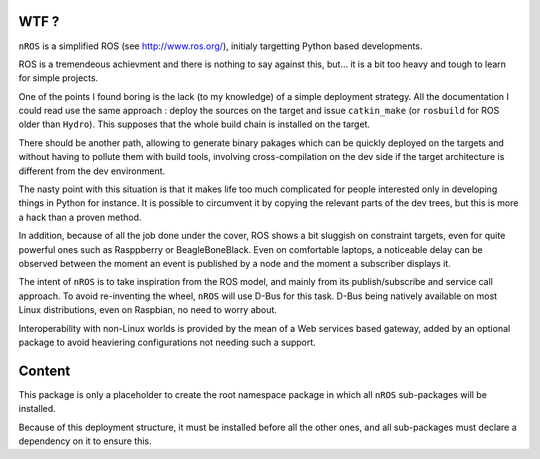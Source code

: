 WTF ?
=====

``nROS`` is a simplified ROS (see http://www.ros.org/), initialy
targetting Python based developments.

ROS is a tremendeous achievment and there is nothing to say against
this, but... it is a bit too heavy and tough to learn for simple
projects.

One of the points I found boring is the lack (to my knowledge) of a
simple deployment strategy. All the documentation I could read use the
same approach : deploy the sources on the target and issue ``catkin_make``
(or ``rosbuild`` for ROS older than ``Hydro``). This supposes that
the whole build chain is installed on the target.

There should be another path, allowing to generate binary pakages
which can be quickly deployed on the targets and without having to
pollute them with build tools, involving cross-compilation on the
dev side if the target architecture is different from the dev environment.

The nasty point with this situation is that it makes life too much
complicated for people interested only in developing things in Python
for instance. It is possible to circumvent it by copying the relevant parts
of the dev trees, but this is more a hack than a proven method.

In addition, because of all the job done under the cover, ROS shows a bit
sluggish on constraint targets, even for quite powerful ones such as
Rasppberry or BeagleBoneBlack. Even on comfortable laptops, a noticeable
delay can be observed between the moment an event is published by a node
and the moment a subscriber displays it.

The intent of ``nROS`` is to take inspiration from the ROS model, and
mainly from its publish/subscribe and service call approach. To avoid
re-inventing the wheel, ``nROS`` will use D-Bus for this task. D-Bus
being natively available on most Linux distributions, even on Raspbian,
no need to worry about.

Interoperability with non-Linux worlds is provided by the mean of
a Web services based gateway, added by an optional package to avoid
heaviering configurations not needing such a support.

Content
=======

This package is only a placeholder to create the root namespace
package in which all ``nROS`` sub-packages will be installed.

Because of this deployment structure, it must be installed before
all the other ones, and all sub-packages must declare a dependency 
on it to ensure this.
